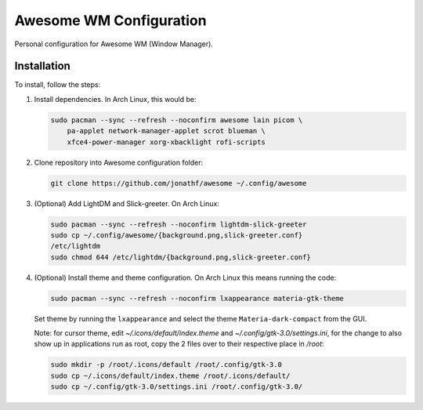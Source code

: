 
Awesome WM Configuration
========================

Personal configuration for Awesome WM (Window Manager).

Installation
------------

To install, follow the steps:

1. Install dependencies. In Arch Linux, this would be:

   .. code:: bash

       sudo pacman --sync --refresh --noconfirm awesome lain picom \
           pa-applet network-manager-applet scrot blueman \
           xfce4-power-manager xorg-xbacklight rofi-scripts

2. Clone repository into Awesome configuration folder:

   .. code:: bash

       git clone https://github.com/jonathf/awesome ~/.config/awesome

3. (Optional) Add LightDM and Slick-greeter. On Arch Linux:

   .. code:: bash

       sudo pacman --sync --refresh --noconfirm lightdm-slick-greeter
       sudo cp ~/.config/awesome/{background.png,slick-greeter.conf}
       /etc/lightdm
       sudo chmod 644 /etc/lightdm/{background.png,slick-greeter.conf}

4. (Optional) Install theme and theme configuration. On Arch Linux this means
   running the code:

   .. code:: bash

       sudo pacman --sync --refresh --noconfirm lxappearance materia-gtk-theme

   Set theme by running the ``lxappearance`` and select the theme
   ``Materia-dark-compact`` from the GUI.

   Note: for cursor theme, edit `~/.icons/default/index.theme` and
   `~/.config/gtk-3.0/settings.ini`, for the change to also show up in
   applications run as root, copy the 2 files over to their respective place in
   `/root`:

   .. code:: bash

       sudo mkdir -p /root/.icons/default /root/.config/gtk-3.0
       sudo cp ~/.icons/default/index.theme /root/.icons/default/
       sudo cp ~/.config/gtk-3.0/settings.ini /root/.config/gtk-3.0/

